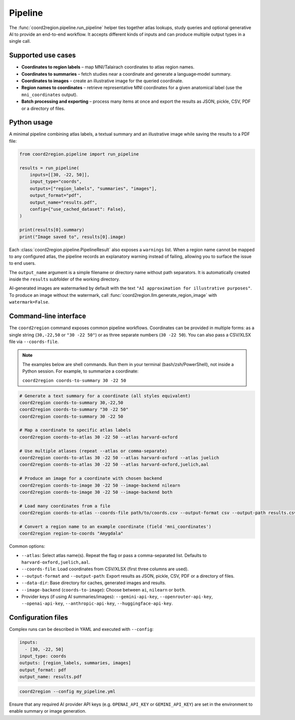 Pipeline
========

The :func:`coord2region.pipeline.run_pipeline` helper ties together atlas
lookups, study queries and optional generative AI to provide an end-to-end
workflow.  It accepts different kinds of inputs and can produce multiple output
types in a single call.

Supported use cases
-------------------

* **Coordinates to region labels** – map MNI/Talairach coordinates to atlas
  region names.
* **Coordinates to summaries** – fetch studies near a coordinate and generate a
  language‑model summary.
* **Coordinates to images** – create an illustrative image for the queried
  coordinate.
* **Region names to coordinates** – retrieve representative MNI coordinates for
  a given anatomical label (use the ``mni_coordinates`` output).
* **Batch processing and exporting** – process many items at once and export the
  results as JSON, pickle, CSV, PDF or a directory of files.

Python usage
------------

A minimal pipeline combining atlas labels, a textual summary and an illustrative
image while saving the results to a PDF file:

.. code-block:: python

    from coord2region.pipeline import run_pipeline

    results = run_pipeline(
        inputs=[[30, -22, 50]],
        input_type="coords",
        outputs=["region_labels", "summaries", "images"],
        output_format="pdf",
        output_name="results.pdf",
        config={"use_cached_dataset": False},
    )

    print(results[0].summary)
    print("Image saved to", results[0].image)

Each :class:`coord2region.pipeline.PipelineResult` also exposes a ``warnings``
list. When a region name cannot be mapped to any configured atlas, the pipeline
records an explanatory warning instead of failing, allowing you to surface the
issue to end users.

The ``output_name`` argument is a simple filename or directory name without
path separators. It is automatically created inside the ``results`` subfolder
of the working directory.

AI-generated images are watermarked by default with the text
``"AI approximation for illustrative purposes"``. To produce an image without
the watermark, call :func:`coord2region.llm.generate_region_image` with
``watermark=False``.

Command-line interface
----------------------

The ``coord2region`` command exposes common pipeline workflows. Coordinates can
be provided in multiple forms: as a single string (``30,-22,50`` or ``"30 -22 50"``)
or as three separate numbers (``30 -22 50``). You can also pass a CSV/XLSX file
via ``--coords-file``.

.. note::
   The examples below are shell commands. Run them in your terminal (bash/zsh/PowerShell),
   not inside a Python session. For example, to summarize a coordinate:

   ``coord2region coords-to-summary 30 -22 50``

.. code-block:: bash

    # Generate a text summary for a coordinate (all styles equivalent)
    coord2region coords-to-summary 30,-22,50
    coord2region coords-to-summary "30 -22 50"
    coord2region coords-to-summary 30 -22 50

    # Map a coordinate to specific atlas labels
    coord2region coords-to-atlas 30 -22 50 --atlas harvard-oxford

    # Use multiple atlases (repeat --atlas or comma-separate)
    coord2region coords-to-atlas 30 -22 50 --atlas harvard-oxford --atlas juelich
    coord2region coords-to-atlas 30 -22 50 --atlas harvard-oxford,juelich,aal

    # Produce an image for a coordinate with chosen backend
    coord2region coords-to-image 30 -22 50 --image-backend nilearn
    coord2region coords-to-image 30 -22 50 --image-backend both

    # Load many coordinates from a file
    coord2region coords-to-atlas --coords-file path/to/coords.csv --output-format csv --output-path results.csv

    # Convert a region name to an example coordinate (field 'mni_coordinates')
    coord2region region-to-coords "Amygdala"

Common options:

- ``--atlas``: Select atlas name(s). Repeat the flag or pass a comma-separated list.
  Defaults to ``harvard-oxford,juelich,aal``.
- ``--coords-file``: Load coordinates from CSV/XLSX (first three columns are used).
- ``--output-format`` and ``--output-path``: Export results as JSON, pickle,
  CSV, PDF or a directory of files.
- ``--data-dir``: Base directory for caches, generated images and results.
- ``--image-backend`` (``coords-to-image``): Choose between ``ai``, ``nilearn``
  or ``both``.
- Provider keys (if using AI summaries/images): ``--gemini-api-key``,
  ``--openrouter-api-key``, ``--openai-api-key``, ``--anthropic-api-key``,
  ``--huggingface-api-key``.

Configuration files
-------------------

Complex runs can be described in YAML and executed with ``--config``:

.. code-block:: yaml

    inputs:
      - [30, -22, 50]
    input_type: coords
    outputs: [region_labels, summaries, images]
    output_format: pdf
    output_name: results.pdf

.. code-block:: bash

    coord2region --config my_pipeline.yml

Ensure that any required AI provider API keys (e.g. ``OPENAI_API_KEY`` or
``GEMINI_API_KEY``) are set in the environment to enable summary or image
generation.
